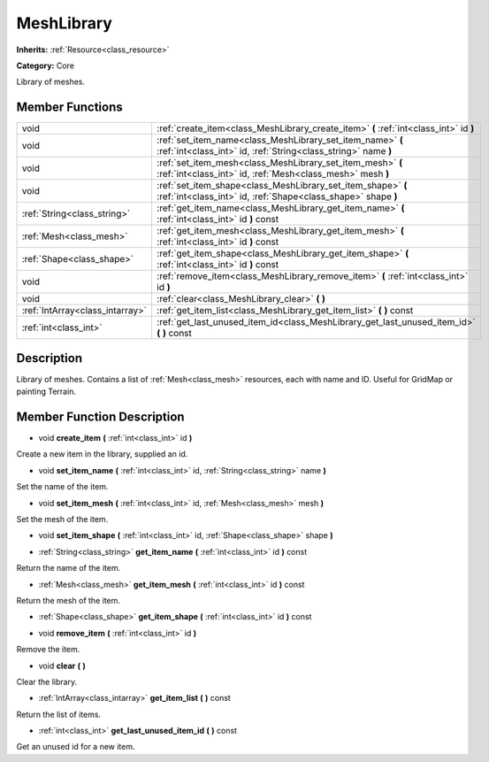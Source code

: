 .. _class_MeshLibrary:

MeshLibrary
===========

**Inherits:** :ref:`Resource<class_resource>`

**Category:** Core

Library of meshes.

Member Functions
----------------

+----------------------------------+---------------------------------------------------------------------------------------------------------------------------------+
| void                             | :ref:`create_item<class_MeshLibrary_create_item>`  **(** :ref:`int<class_int>` id  **)**                                        |
+----------------------------------+---------------------------------------------------------------------------------------------------------------------------------+
| void                             | :ref:`set_item_name<class_MeshLibrary_set_item_name>`  **(** :ref:`int<class_int>` id, :ref:`String<class_string>` name  **)**  |
+----------------------------------+---------------------------------------------------------------------------------------------------------------------------------+
| void                             | :ref:`set_item_mesh<class_MeshLibrary_set_item_mesh>`  **(** :ref:`int<class_int>` id, :ref:`Mesh<class_mesh>` mesh  **)**      |
+----------------------------------+---------------------------------------------------------------------------------------------------------------------------------+
| void                             | :ref:`set_item_shape<class_MeshLibrary_set_item_shape>`  **(** :ref:`int<class_int>` id, :ref:`Shape<class_shape>` shape  **)** |
+----------------------------------+---------------------------------------------------------------------------------------------------------------------------------+
| :ref:`String<class_string>`      | :ref:`get_item_name<class_MeshLibrary_get_item_name>`  **(** :ref:`int<class_int>` id  **)** const                              |
+----------------------------------+---------------------------------------------------------------------------------------------------------------------------------+
| :ref:`Mesh<class_mesh>`          | :ref:`get_item_mesh<class_MeshLibrary_get_item_mesh>`  **(** :ref:`int<class_int>` id  **)** const                              |
+----------------------------------+---------------------------------------------------------------------------------------------------------------------------------+
| :ref:`Shape<class_shape>`        | :ref:`get_item_shape<class_MeshLibrary_get_item_shape>`  **(** :ref:`int<class_int>` id  **)** const                            |
+----------------------------------+---------------------------------------------------------------------------------------------------------------------------------+
| void                             | :ref:`remove_item<class_MeshLibrary_remove_item>`  **(** :ref:`int<class_int>` id  **)**                                        |
+----------------------------------+---------------------------------------------------------------------------------------------------------------------------------+
| void                             | :ref:`clear<class_MeshLibrary_clear>`  **(** **)**                                                                              |
+----------------------------------+---------------------------------------------------------------------------------------------------------------------------------+
| :ref:`IntArray<class_intarray>`  | :ref:`get_item_list<class_MeshLibrary_get_item_list>`  **(** **)** const                                                        |
+----------------------------------+---------------------------------------------------------------------------------------------------------------------------------+
| :ref:`int<class_int>`            | :ref:`get_last_unused_item_id<class_MeshLibrary_get_last_unused_item_id>`  **(** **)** const                                    |
+----------------------------------+---------------------------------------------------------------------------------------------------------------------------------+

Description
-----------

Library of meshes. Contains a list of :ref:`Mesh<class_mesh>` resources, each with name and ID. Useful for GridMap or painting Terrain.

Member Function Description
---------------------------

.. _class_MeshLibrary_create_item:

- void  **create_item**  **(** :ref:`int<class_int>` id  **)**

Create a new item in the library, supplied an id.

.. _class_MeshLibrary_set_item_name:

- void  **set_item_name**  **(** :ref:`int<class_int>` id, :ref:`String<class_string>` name  **)**

Set the name of the item.

.. _class_MeshLibrary_set_item_mesh:

- void  **set_item_mesh**  **(** :ref:`int<class_int>` id, :ref:`Mesh<class_mesh>` mesh  **)**

Set the mesh of the item.

.. _class_MeshLibrary_set_item_shape:

- void  **set_item_shape**  **(** :ref:`int<class_int>` id, :ref:`Shape<class_shape>` shape  **)**

.. _class_MeshLibrary_get_item_name:

- :ref:`String<class_string>`  **get_item_name**  **(** :ref:`int<class_int>` id  **)** const

Return the name of the item.

.. _class_MeshLibrary_get_item_mesh:

- :ref:`Mesh<class_mesh>`  **get_item_mesh**  **(** :ref:`int<class_int>` id  **)** const

Return the mesh of the item.

.. _class_MeshLibrary_get_item_shape:

- :ref:`Shape<class_shape>`  **get_item_shape**  **(** :ref:`int<class_int>` id  **)** const

.. _class_MeshLibrary_remove_item:

- void  **remove_item**  **(** :ref:`int<class_int>` id  **)**

Remove the item.

.. _class_MeshLibrary_clear:

- void  **clear**  **(** **)**

Clear the library.

.. _class_MeshLibrary_get_item_list:

- :ref:`IntArray<class_intarray>`  **get_item_list**  **(** **)** const

Return the list of items.

.. _class_MeshLibrary_get_last_unused_item_id:

- :ref:`int<class_int>`  **get_last_unused_item_id**  **(** **)** const

Get an unused id for a new item.


